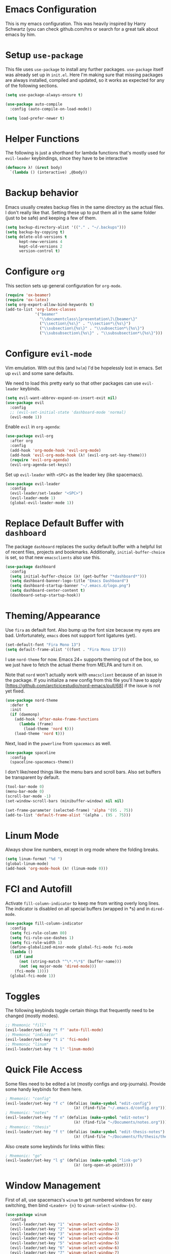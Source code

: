 * Emacs Configuration

This is my emacs configuration. This was heavily inspired by Harry Schwartz
(you can check github.com/hrs or search for a great talk about emacs by him.

* Setup =use-package=

This file uses =use-package= to install any further packages. =use-package=
itself was already set up in =init.el=. Here I'm making sure that missing
packages are always installed, compiled and updated, so it works as expected
for any of the following sections.

#+BEGIN_SRC emacs-lisp
(setq use-package-always-ensure t)

(use-package auto-compile
  :config (auto-compile-on-load-mode))

(setq load-prefer-newer t)
#+END_SRC

* Helper Functions

The following is just a shorthand for lambda functions that's
mostly used for =evil-leader= keybindings, since they have to
be interactive

#+BEGIN_SRC emacs-lisp
(defmacro λ! (&rest body)
  `(lambda () (interactive) ,@body))
#+END_SRC

* Backup behavior

Emacs usually creates backup files in the same directory as the actual files.
I don't really like that. Setting these up to put them all in the same folder
(just to be safe) and keeping a few of them.

#+BEGIN_SRC emacs-lisp
(setq backup-directory-alist '(("." . "~/.backups")))
(setq backup-by-copying t)
(setq delete-old-versions t
      kept-new-versions 4
      kept-old-versions 2
      version-control t)
#+END_SRC

* Configure =org=

This section sets up general configuration for =org-mode=.

#+BEGIN_SRC emacs-lisp
(require 'ox-beamer)
(require 'ox-latex)
(setq org-export-allow-bind-keywords t)
(add-to-list 'org-latex-classes
             '("beamer"
               "\\documentclass\[presentation\]\{beamer\}"
               ("\\section\{%s\}" . "\\section*\{%s\}")
               ("\\subsection\{%s\}" . "\\subsection*\{%s\}")
               ("\\subsubsection\{%s\}" . "\\subsubsection*\{%s\}")))
#+END_SRC

* Configure =evil-mode=

Vim emulation. With out this (and =helm=) I'd be hopelessly lost in emacs. Set
up =evil= and some sane defaults.

We need to load this pretty early so that other packages can use =evil-leader=
keybinds.

#+BEGIN_SRC emacs-lisp
(setq evil-want-abbrev-expand-on-insert-exit nil)
(use-package evil
  :config
  ;; (evil-set-initial-state 'dashboard-mode 'normal)
  (evil-mode 1))
#+END_SRC

Enable =evil= in =org-agenda=:

#+BEGIN_SRC emacs-lisp
(use-package evil-org
  :after org
  :config
  (add-hook 'org-mode-hook 'evil-org-mode)
  (add-hook 'evil-org-mode-hook (λ! (evil-org-set-key-theme)))
  (require 'evil-org-agenda)
  (evil-org-agenda-set-keys))
#+END_SRC

Set up =evil-leader= with =<SPC>= as the leader key (like spacemacs).

#+BEGIN_SRC emacs-lisp
(use-package evil-leader
  :config
  (evil-leader/set-leader "<SPC>")
  (evil-leader-mode 1)
  (global-evil-leader-mode 1))
#+END_SRC

* Replace Default Buffer with =dashboard=

The package =dashboard= replaces the sucky default buffer with a helpful
list of recent files, projects and bookmarks. Additionally,
=initial-buffer-choice= is set, so that new =emacsclients= also use this.

#+BEGIN_SRC emacs-lisp
(use-package dashboard
  :config
  (setq initial-buffer-choice (λ! (get-buffer "*dashboard*")))
  (setq dashboard-banner-logo-title "Emacs Dashboard")
  (setq dashboard-startup-banner "~/.emacs.d/logo.png")
  (setq dashboard-center-content t)
  (dashboard-setup-startup-hook))
#+END_SRC

* Theming/Appearance
  
Use =fira= as default font. Also bump up the font size because my eyes are
bad. Unfortunately, =emacs= does not support font ligatures (yet).

#+BEGIN_SRC emacs-lisp
(set-default-font "Fira Mono 13")
(setq default-frame-alist '((font . "Fira Mono 13")))
#+END_SRC

I use =nord-theme= for now. Emacs 24+ supports theming out of
the box, so we just have to fetch the actual theme from MELPA and
turn it on.

Note that =nord= won't actually work with =emacsclient= because of
an issue in the package. If you initialize a new config from this
file you'll have to apply [https://github.com/arcticicestudio/nord-emacs/pull/68]
if the issue is not yet fixed.

#+BEGIN_SRC emacs-lisp
(use-package nord-theme
  :defer t
  :init
  (if (daemonp)
    (add-hook 'after-make-frame-functions
      (lambda (frame)
        (load-theme 'nord t)))
    (load-theme 'nord t)))
#+END_SRC

Next, load in the =powerline= from =spacemacs= as well.

#+BEGIN_SRC emacs-lisp
(use-package spaceline
  :config
  (spaceline-spacemacs-theme))
#+END_SRC

I don't like/need things like the menu bars and scroll bars. Also set 
buffers be transparent by default.

#+BEGIN_SRC emacs-lisp
(tool-bar-mode 0)
(menu-bar-mode 0)
(scroll-bar-mode -1)
(set-window-scroll-bars (minibuffer-window) nil nil)

(set-frame-parameter (selected-frame) 'alpha '(95 . 75))
(add-to-list 'default-frame-alist '(alpha . (95 . 75)))
#+END_SRC

* Linum Mode

Always show line numbers, except in org mode where the folding breaks.

#+BEGIN_SRC emacs-lisp
(setq linum-format "%d ")
(global-linum-mode)
(add-hook 'org-mode-hook (λ! (linum-mode 0)))
#+END_SRC

* FCI and Autofill
  
Activate =fill-column-indicator= to keep me from writing
overly long lines. The indicator is disabled on all special buffers
(wrapped in *s) and in =dired-mode=.

#+BEGIN_SRC emacs-lisp
(use-package fill-column-indicator
  :config
  (setq fci-rule-column 80)
  (setq fci-rule-use-dashes 1)
  (setq fci-rule-width 1)
  (define-globalized-minor-mode global-fci-mode fci-mode
  (lambda ()
    (if (and
      (not (string-match "^\*.*\*$" (buffer-name)))
      (not (eq major-mode 'dired-mode)))
    (fci-mode 1))))
  (global-fci-mode 1))
#+END_SRC

* Toggles
  
The following keybinds toggle certain things that frequently need
to be changed (mostly modes).

#+BEGIN_SRC emacs-lisp
;; Mnemonic "fill"
(evil-leader/set-key "t f" 'auto-fill-mode)
;; Mnemonic "indicator"
(evil-leader/set-key "t i" 'fci-mode)
;; Mnemonic "linum"
(evil-leader/set-key "t l" 'linum-mode)
#+END_SRC

* Quick File Access

Some files need to be edited a lot (mostly configs and org-journals). Provide
some handy keybinds for them here.

#+BEGIN_SRC emacs-lisp
; Mnemonic: "config"
(evil-leader/set-key "f c" (defalias (make-symbol "edit-config")
                              (λ! (find-file "~/.emacs.d/config.org"))))
; Mnemonic: "notes"
(evil-leader/set-key "f n" (defalias (make-symbol "edit-notes")
                              (λ! (find-file "~/Documents/notes.org"))))
; Mnemonic: "thesis"
(evil-leader/set-key "f t" (defalias (make-symbol "edit-thesis-notes")
                              (λ! (find-file "~/Documents/fh/thesis/thesis.org"))))
#+END_SRC

Also create some keybinds for links within files:

#+BEGIN_SRC emacs-lisp
; Mnemonic: "go"
(evil-leader/set-key "l g" (defalias (make-symbol "link-go")
                              (λ! (org-open-at-point))))
#+END_SRC

* Window Management

First of all, use spacemacs's =winum= to get numbered windows for easy switching,
then bind =<Leader> {n}= to =winum-select-window-{n}=.

#+BEGIN_SRC emacs-lisp
(use-package winum
  :config
  (evil-leader/set-key "1" 'winum-select-window-1)
  (evil-leader/set-key "2" 'winum-select-window-2)
  (evil-leader/set-key "3" 'winum-select-window-3)
  (evil-leader/set-key "4" 'winum-select-window-4)
  (evil-leader/set-key "5" 'winum-select-window-5)
  (evil-leader/set-key "6" 'winum-select-window-6)
  (evil-leader/set-key "7" 'winum-select-window-7)
  (evil-leader/set-key "8" 'winum-select-window-8)
  (evil-leader/set-key "9" 'winum-select-window-9)
  (setq winum-auto-setup-mode-line nil)
  (winum-mode 1))
#+END_SRC

Additionally, allow splitting windows using =w /= and =w -= . These windows
will be automatically numbered by =winum= anyway.

#+BEGIN_SRC emacs-lisp
(evil-leader/set-key "w /" 'split-window-right)
(evil-leader/set-key "w -" 'split-window-below)
#+END_SRC

Delete current window with =w d=.

#+BEGIN_SRC emacs-lisp
(evil-leader/set-key "w d" 'evil-window-delete)
#+END_SRC

Allow switching buffers with =b p= and =b n=. Delete buffers with =b d=.

#+BEGIN_SRC emacs-lisp
(evil-leader/set-key "b p" 'evil-prev-buffer)
(evil-leader/set-key "b n" 'evil-next-buffer)
(evil-leader/set-key "b d" 'evil-delete-buffer)
#+END_SRC

* Lisp Trickery

Here is some setup to make lisp hacking a bit easier. The following
snippet allows evaluating the currently selected expression or the
whole buffer.

#+BEGIN_SRC emacs-lisp
(evil-leader/set-key "e l" 'eval-last-sexp)
(evil-leader/set-key "e b" 'eval-buffer)
(evil-leader/set-key "e e" 'eval-expression)
#+END_SRC

* Configure =helm=

Load in =helm=, a great framework for incremental completion,
then, as always, set up keybinds with =evil=.

#+BEGIN_SRC emacs-lisp
(use-package helm
  :config
  (evil-leader/set-key "<SPC>" 'helm-M-x)
  (evil-leader/set-key "f f" 'helm-find-files)
  (evil-leader/set-key "f r" 'helm-recentf)
  (evil-leader/set-key "b b" 'helm-mini)
  (setq helm-ff-skip-boring-files t)
  (customize-set-variable 'helm-boring-file-regexp-list (cons "^\\..+" helm-boring-file-regexp-list))
  (helm-mode 1))
#+END_SRC

Also get =helm-descbinds=, which allows to search for keybinds
using =C-h=.

#+BEGIN_SRC emacs-lisp
(use-package helm-descbinds
  :config
  (helm-descbinds-mode))
#+END_SRC

* Configure =which-key=

=which-key= uses the minibuffer to interactively drill down into
keybinds. Neato!

#+BEGIN_SRC emacs-lisp
(use-package which-key
  :config
  (which-key-mode))
#+END_SRC
* Configure =projectile=

#+BEGIN_SRC emacs-lisp
(use-package projectile
  :config
  (setq projectile-completion-system 'helm))
 
(use-package helm-projectile
  :config
  (evil-leader/set-key "p f" 'helm-projectile-find-file)
  (helm-projectile-on))

#+END_SRC

* Configure =org-pomodoro=

Org-pomodoro allows starting pomodoros on org tasks , automatically
tracking spent time and playing audio notifications when pomodoros and
breaks start/end.

The default modeline sucks, so I'm using the package's hooks to write
to a file that I display on my =i3bar=.

This doesn't exactly work :/

#+BEGIN_SRC emacs-lisp

(setq jwinkler-org-pomodoro-minutes 0)
(setq jwinkler-org-pomodoro-file "~/tmp/.org-pomodoro")

(defun pomodoro-start ()
  "Called when starting a pomodoro. Writes the time to a
   temporary file to read with i3bar"
  (setq jwinkler-org-pomodoro-minutes 25)
  (with-temp-file jwinkler-org-pomodoro-file
    (insert "25 min"))
)

(defun pomodoro-tick ()
  "Called whenever a pomodoro ticks (every second). Updates
   the remaining minutes in the temporary file"
  (setq jwinkler-org-pomodoro-minutes (- (/ org-pomodoro-remaining-seconds 60) 1))
  (with-temp-file jwinkler-org-pomodoro-file
    (insert "tick"))
)

(defun pomodoro-done()
  "Called whenever a pomodoro is finished (or killed). Updates
   the temporary file to say inactive."
  (with-temp-file jwinkler-org-pomodoro-file
    (insert "done."))
)   

(use-package org-pomodoro
;;  :config
;;  (add-hook 'org-pomodoro-started-hook 'pomodoro-start)
;;  (add-hook 'org-pomodoro-tick-hook 'pomodoro-tick)
;;  (add-hook 'org-pomodoro-finished-hook 'pomodoro-done)
)
#+END_SRC

* Configure =vhdl-mode=

#+BEGIN_SRC emacs-lisp
(setq vhdl-company-name "Jakob Winkler")
(setq vhdl-clock-name "clk_i")
(setq vhdl-reset-name "reset_in")
(setq vhdl-testbench-declarations "  -- clock
  signal clk : std_ulogic := '1';
")
(setq vhdl-testbench-entity-file-name (quote (".*" . "\\&-ea")))
(setq vhdl-testbench-entity-name (quote (".*" . "tb_\\&")))
(setq vhdl-testbench-include-configuration nil)
(setq vhdl-testbench-include-library nil)
(setq vhdl-testbench-statements
   "  -- clock generation
  clk <= not clk after 10 ns;

  stimul: process
  begin
    wait until rising_edge(clk);
  end process stimul;
")
(setq vhdl-file-header
"-------------------------------------------------------------------------------
-- Title      : <title string>
-- Project    : <project>
-------------------------------------------------------------------------------
-- File       : <filename>
-- Standard   : <standard>
-- <copyright>-------------------------------------------------------------------------------

library ieee;
use ieee.std_logic_1164.all;
use ieee.numeric_std.all;

")

* Get some more packages

This is the place to add more packages that don't require a lot of
configuration.

#+BEGIN_SRC emacs-lisp
(use-package markdown-mode
  :mode (("README\\.md\\'" . gfm-mode)
         ("\\.md\\'" . markdown-mode)
         ("\\.markdown\\'" . markdown-mode))
  :init (setq markdown-command "multimarkdown"))
#+END_SRC
